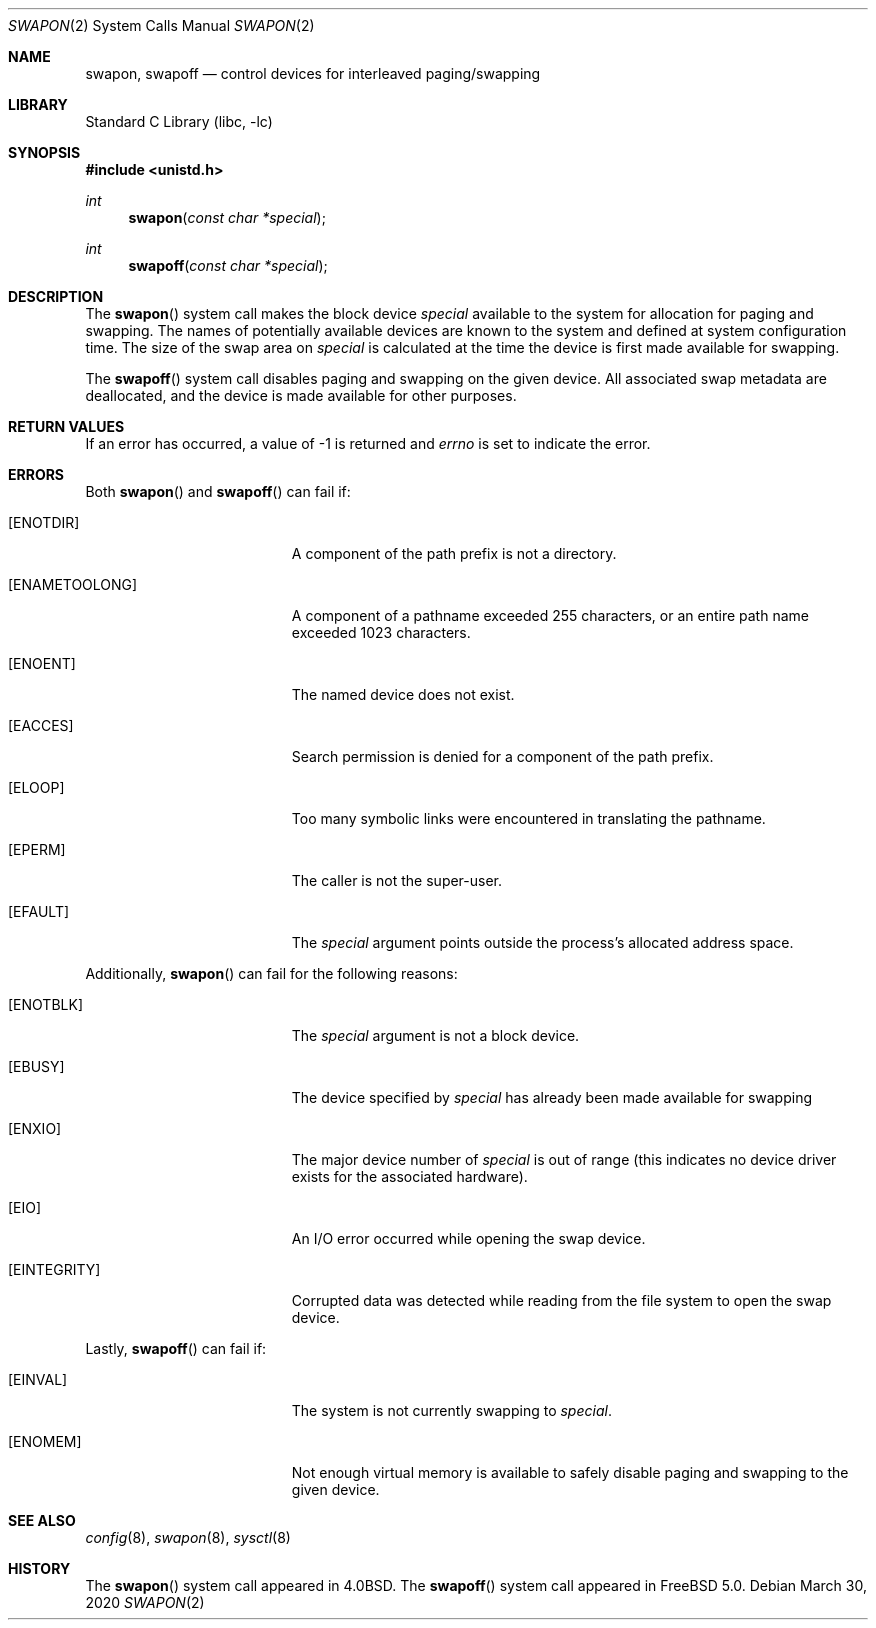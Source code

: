 .\" Copyright (c) 1980, 1991, 1993
.\"	The Regents of the University of California.  All rights reserved.
.\"
.\" Redistribution and use in source and binary forms, with or without
.\" modification, are permitted provided that the following conditions
.\" are met:
.\" 1. Redistributions of source code must retain the above copyright
.\"    notice, this list of conditions and the following disclaimer.
.\" 2. Redistributions in binary form must reproduce the above copyright
.\"    notice, this list of conditions and the following disclaimer in the
.\"    documentation and/or other materials provided with the distribution.
.\" 3. Neither the name of the University nor the names of its contributors
.\"    may be used to endorse or promote products derived from this software
.\"    without specific prior written permission.
.\"
.\" THIS SOFTWARE IS PROVIDED BY THE REGENTS AND CONTRIBUTORS ``AS IS'' AND
.\" ANY EXPRESS OR IMPLIED WARRANTIES, INCLUDING, BUT NOT LIMITED TO, THE
.\" IMPLIED WARRANTIES OF MERCHANTABILITY AND FITNESS FOR A PARTICULAR PURPOSE
.\" ARE DISCLAIMED.  IN NO EVENT SHALL THE REGENTS OR CONTRIBUTORS BE LIABLE
.\" FOR ANY DIRECT, INDIRECT, INCIDENTAL, SPECIAL, EXEMPLARY, OR CONSEQUENTIAL
.\" DAMAGES (INCLUDING, BUT NOT LIMITED TO, PROCUREMENT OF SUBSTITUTE GOODS
.\" OR SERVICES; LOSS OF USE, DATA, OR PROFITS; OR BUSINESS INTERRUPTION)
.\" HOWEVER CAUSED AND ON ANY THEORY OF LIABILITY, WHETHER IN CONTRACT, STRICT
.\" LIABILITY, OR TORT (INCLUDING NEGLIGENCE OR OTHERWISE) ARISING IN ANY WAY
.\" OUT OF THE USE OF THIS SOFTWARE, EVEN IF ADVISED OF THE POSSIBILITY OF
.\" SUCH DAMAGE.
.\"
.\"     @(#)swapon.2	8.1 (Berkeley) 6/4/93
.\"
.Dd March 30, 2020
.Dt SWAPON 2
.Os
.Sh NAME
.Nm swapon , swapoff
.Nd control devices for interleaved paging/swapping
.Sh LIBRARY
.Lb libc
.Sh SYNOPSIS
.In unistd.h
.Ft int
.Fn swapon "const char *special"
.Ft int
.Fn swapoff "const char *special"
.Sh DESCRIPTION
The
.Fn swapon
system call
makes the block device
.Fa special
available to the system for
allocation for paging and swapping.
The names of potentially
available devices are known to the system and defined at system
configuration time.
The size of the swap area on
.Fa special
is calculated at the time the device is first made available
for swapping.
.Pp
The
.Fn swapoff
system call disables paging and swapping on the given device.
All associated swap metadata are deallocated, and the device
is made available for other purposes.
.Sh RETURN VALUES
If an error has occurred, a value of -1 is returned and
.Va errno
is set to indicate the error.
.Sh ERRORS
Both
.Fn swapon
and
.Fn swapoff
can fail if:
.Bl -tag -width Er
.It Bq Er ENOTDIR
A component of the path prefix is not a directory.
.It Bq Er ENAMETOOLONG
A component of a pathname exceeded 255 characters,
or an entire path name exceeded 1023 characters.
.It Bq Er ENOENT
The named device does not exist.
.It Bq Er EACCES
Search permission is denied for a component of the path prefix.
.It Bq Er ELOOP
Too many symbolic links were encountered in translating the pathname.
.It Bq Er EPERM
The caller is not the super-user.
.It Bq Er EFAULT
The
.Fa special
argument
points outside the process's allocated address space.
.El
.Pp
Additionally,
.Fn swapon
can fail for the following reasons:
.Bl -tag -width Er
.It Bq Er ENOTBLK
The
.Fa special
argument
is not a block device.
.It Bq Er EBUSY
The device specified by
.Fa special
has already
been made available for swapping
.It Bq Er ENXIO
The major device number of
.Fa special
is out of range (this indicates no device driver exists
for the associated hardware).
.It Bq Er EIO
An I/O error occurred while opening the swap device.
.It Bq Er EINTEGRITY
Corrupted data was detected while reading from the file system to open the
swap device.
.El
.Pp
Lastly,
.Fn swapoff
can fail if:
.Bl -tag -width Er
.It Bq Er EINVAL
The system is not currently swapping to
.Fa special .
.It Bq Er ENOMEM
Not enough virtual memory is available to safely disable
paging and swapping to the given device.
.El
.Sh SEE ALSO
.Xr config 8 ,
.Xr swapon 8 ,
.Xr sysctl 8
.Sh HISTORY
The
.Fn swapon
system call appeared in
.Bx 4.0 .
The
.Fn swapoff
system call appeared in
.Fx 5.0 .
